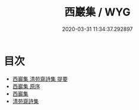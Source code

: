 #+TITLE: 西巖集 / WYG
#+DATE: 2020-03-31 11:34:37.292897
* 目次
 - [[file:KR4d0299_000.txt::000-1a][西巖集 清苑齋詩集 提要]]
 - [[file:KR4d0299_000.txt::000-4a][西巖集 原序]]
 - [[file:KR4d0299_000.txt::000-5a][西巖集]]
 - [[file:KR4d0299_000.txt::000-35a][清苑齋詩集]]
